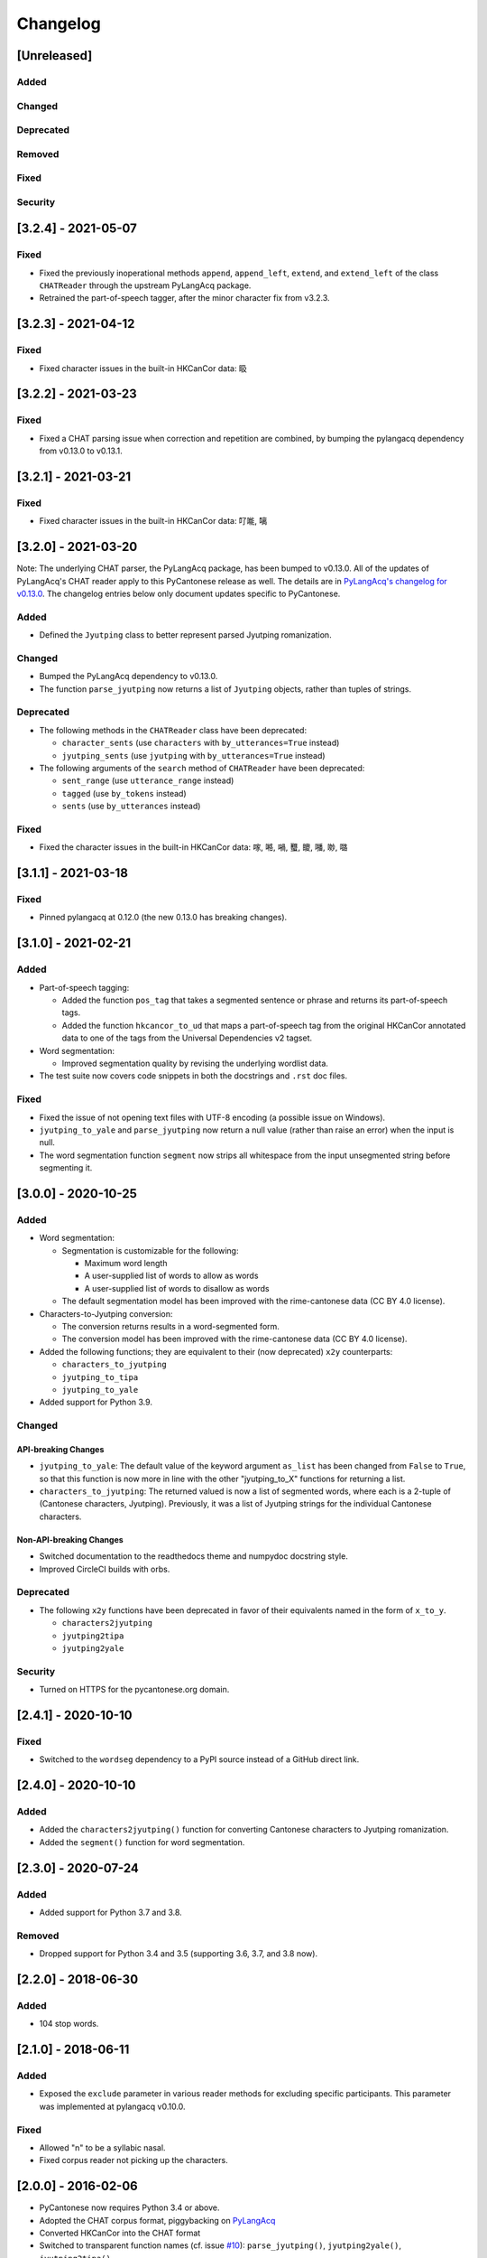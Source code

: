 .. _changelog:

Changelog
=========

[Unreleased]
------------

Added
^^^^^

Changed
^^^^^^^

Deprecated
^^^^^^^^^^

Removed
^^^^^^^

Fixed
^^^^^

Security
^^^^^^^^

[3.2.4] - 2021-05-07
--------------------

Fixed
^^^^^


* Fixed the previously inoperational methods ``append``\ , ``append_left``\ , ``extend``\ , and ``extend_left``
  of the class ``CHATReader`` through the upstream PyLangAcq package.
* Retrained the part-of-speech tagger, after the minor character fix from v3.2.3.

[3.2.3] - 2021-04-12
--------------------

Fixed
^^^^^


* Fixed character issues in the built-in HKCanCor data: 𥄫

[3.2.2] - 2021-03-23
--------------------

Fixed
^^^^^


* Fixed a CHAT parsing issue when correction and repetition are combined,
  by bumping the pylangacq dependency from v0.13.0 to v0.13.1.

[3.2.1] - 2021-03-21
--------------------

Fixed
^^^^^


* Fixed character issues in the built-in HKCanCor data: 𠮩𠹌, 𠻗

[3.2.0] - 2021-03-20
--------------------

Note: The underlying CHAT parser, the PyLangAcq package, has been bumped to v0.13.0.
All of the updates of PyLangAcq's CHAT reader apply to this PyCantonese release
as well. The details are in
`PyLangAcq's changelog for v0.13.0 <https://github.com/jacksonllee/pylangacq/releases/tag/v0.13.0>`_.
The changelog entries below only document updates specific to PyCantonese.

Added
^^^^^


* Defined the ``Jyutping`` class to better represent parsed Jyutping romanization.

Changed
^^^^^^^


* Bumped the PyLangAcq dependency to v0.13.0.
* The function ``parse_jyutping`` now returns a list of ``Jyutping`` objects,
  rather than tuples of strings.

Deprecated
^^^^^^^^^^


* 
  The following methods in the ``CHATReader`` class have been deprecated:


  * ``character_sents`` (use ``characters`` with ``by_utterances=True`` instead)
  * ``jyutping_sents`` (use ``jyutping`` with ``by_utterances=True`` instead)

* 
  The following arguments of the ``search`` method of ``CHATReader`` have been deprecated:


  * ``sent_range`` (use ``utterance_range`` instead)
  * ``tagged`` (use ``by_tokens`` instead)
  * ``sents`` (use ``by_utterances`` instead)

Fixed
^^^^^


* Fixed the character issues in the built-in HKCanCor data: 𠺢, 𠺝, 𡁜, 𧕴, 𥊙, 𡃓, 𠴕, 𡀔

[3.1.1] - 2021-03-18
--------------------

Fixed
^^^^^


* Pinned pylangacq at 0.12.0 (the new 0.13.0 has breaking changes).

[3.1.0] - 2021-02-21
--------------------

Added
^^^^^


* Part-of-speech tagging:

  * Added the function ``pos_tag`` that takes a segmented sentence or phrase
    and returns its part-of-speech tags.
  * Added the function ``hkcancor_to_ud`` that maps a part-of-speech tag
    from the original HKCanCor annotated data to one of the tags from the
    Universal Dependencies v2 tagset.

* Word segmentation:

  * Improved segmentation quality by revising the underlying wordlist data.

* The test suite now covers code snippets in both the docstrings and ``.rst`` doc files.

Fixed
^^^^^


* Fixed the issue of not opening text files with UTF-8 encoding
  (a possible issue on Windows).
* ``jyutping_to_yale`` and ``parse_jyutping`` now return a null value
  (rather than raise an error) when the input is null.
* The word segmentation function ``segment`` now strips all whitespace
  from the input unsegmented string before segmenting it.

[3.0.0] - 2020-10-25
--------------------

Added
^^^^^


* Word segmentation:

  * Segmentation is customizable for the following:

    * Maximum word length
    * A user-supplied list of words to allow as words
    * A user-supplied list of words to disallow as words

  * The default segmentation model has been improved with the rime-cantonese data (CC BY 4.0 license).

* Characters-to-Jyutping conversion:

  * The conversion returns results in a word-segmented form.
  * The conversion model has been improved with the rime-cantonese data (CC BY 4.0 license).

* Added the following functions; they are equivalent to their (now deprecated)
  ``x2y`` counterparts:

  * ``characters_to_jyutping``
  * ``jyutping_to_tipa``
  * ``jyutping_to_yale``

* Added support for Python 3.9.

Changed
^^^^^^^

API-breaking Changes
~~~~~~~~~~~~~~~~~~~~


* ``jyutping_to_yale``\ : The default value of the keyword argument ``as_list`` has
  been changed from ``False`` to ``True``\ , so that this function is now more in
  line with the other "jyutping_to_X" functions for returning a list.
* ``characters_to_jyutping``\ : The returned valued is now a list of segmented words,
  where each is a 2-tuple of (Cantonese characters, Jyutping).
  Previously, it was a list of Jyutping strings for the individual
  Cantonese characters.

Non-API-breaking Changes
~~~~~~~~~~~~~~~~~~~~~~~~


* Switched documentation to the readthedocs theme and numpydoc docstring style.
* Improved CircleCI builds with orbs.

Deprecated
^^^^^^^^^^


* The following ``x2y`` functions have been deprecated in favor of their
  equivalents named in the form of ``x_to_y``.

  * ``characters2jyutping``
  * ``jyutping2tipa``
  * ``jyutping2yale``

Security
^^^^^^^^


* Turned on HTTPS for the pycantonese.org domain.

[2.4.1] - 2020-10-10
--------------------

Fixed
^^^^^


* Switched to the ``wordseg`` dependency to a PyPI source instead of a
  GitHub direct link.

[2.4.0] - 2020-10-10
--------------------

Added
^^^^^


* Added the ``characters2jyutping()`` function for converting
  Cantonese characters to Jyutping romanization.
* Added the ``segment()`` function for word segmentation.

[2.3.0] - 2020-07-24
--------------------

Added
^^^^^


* Added support for Python 3.7 and 3.8.

Removed
^^^^^^^


* Dropped support for Python 3.4 and 3.5 (supporting 3.6, 3.7, and 3.8 now).

[2.2.0] - 2018-06-30
--------------------

Added
^^^^^


* 104 stop words.

[2.1.0] - 2018-06-11
--------------------

Added
^^^^^


* Exposed the ``exclude`` parameter in various reader methods
  for excluding specific participants. This parameter was implemented at
  pylangacq v0.10.0.

Fixed
^^^^^


* Allowed "n" to be a syllabic nasal.
* Fixed corpus reader not picking up the characters.

[2.0.0] - 2016-02-06
--------------------


* PyCantonese now requires Python 3.4 or above.
* Adopted the CHAT corpus format, piggybacking on `PyLangAcq <http://pylangacq.org/>`_
* Converted HKCanCor into the CHAT format
* Switched to transparent function names
  (cf. issue `#10 <https://github.com/pycantonese/pycantonese/issues/10>`_\ ): ``parse_jyutping()``\ , ``jyutping2yale()``\ , ``jyutping2tipa()``
* Bug fixes: issues
  `#6 <https://github.com/pycantonese/pycantonese/issues/6>`_\ ,
  `#7 <https://github.com/pycantonese/pycantonese/issues/7>`_\ ,
  `#8 <https://github.com/pycantonese/pycantonese/issues/8>`_
  `#9 <https://github.com/pycantonese/pycantonese/issues/9>`_

[1.0] - 2015-09-06
------------------


* Fixed the Jyutping-Yale conversion issue with "yu"
* Added ``number_of_words()`` and ``number_of_characters()`` for corpus access
* Forced all part-of-speech tags
  (both in searches and internal to corpus objects)
  in caps, in line with the NLTK convention

[1.0dev] - 2015-09-02
---------------------


* Overall code restructuring
* Only Python 3.x is supported from this point onwards
* Used generators instead of lists for corpus access methods
* Added the part-of-speech search criterion
* Added Jyutping-to-Yale conversion
* Added Jyutping-to-TIPA conversion
* Disabled the function for reading a custom corpus dataset (it will come back)

[0.2.1] - 2015-01-25
--------------------


* Fixed corpus access path issues

[0.2] - 2015-01-22
------------------


* `The Hong Kong Cantonese Corpus <http://compling.hss.ntu.edu.sg/hkcancor/>`_ is included in the package.
* A general-purpose ``search()`` function is defined, replacing the
  element-specific search functions from version 0.1.

[0.1] - 2014-12-17
------------------


* Basic functions available, including...
* Parsing Jyutping romanization
* Reading a tagged corpus data folder
* Searching by a given element (onset/initial, nucleus, coda, final, character)
* Searching by a character plus a range

